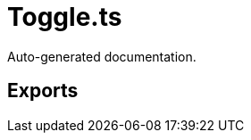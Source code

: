 = Toggle.ts
:source_path: modules/fl.ui/src/ui/inputs/toggle/Toggle.ts

Auto-generated documentation.

== Exports

